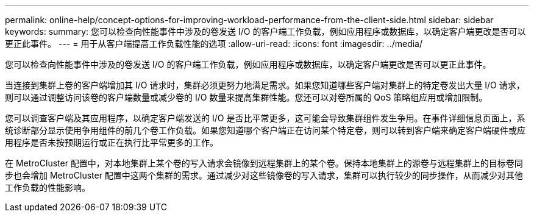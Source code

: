 ---
permalink: online-help/concept-options-for-improving-workload-performance-from-the-client-side.html 
sidebar: sidebar 
keywords:  
summary: 您可以检查向性能事件中涉及的卷发送 I/O 的客户端工作负载，例如应用程序或数据库，以确定客户端更改是否可以更正此事件。 
---
= 用于从客户端提高工作负载性能的选项
:allow-uri-read: 
:icons: font
:imagesdir: ../media/


[role="lead"]
您可以检查向性能事件中涉及的卷发送 I/O 的客户端工作负载，例如应用程序或数据库，以确定客户端更改是否可以更正此事件。

当连接到集群上卷的客户端增加其 I/O 请求时，集群必须更努力地满足需求。如果您知道哪些客户端对集群上的特定卷发出大量 I/O 请求，则可以通过调整访问该卷的客户端数量或减少卷的 I/O 数量来提高集群性能。您还可以对卷所属的 QoS 策略组应用或增加限制。

您可以调查客户端及其应用程序，以确定客户端发送的 I/O 是否比平常更多，这可能会导致集群组件发生争用。在事件详细信息页面上，系统诊断部分显示使用争用组件的前几个卷工作负载。如果您知道哪个客户端正在访问某个特定卷，则可以转到客户端来确定客户端硬件或应用程序是否未按预期运行或正在执行比平常更多的工作。

在 MetroCluster 配置中，对本地集群上某个卷的写入请求会镜像到远程集群上的某个卷。保持本地集群上的源卷与远程集群上的目标卷同步也会增加 MetroCluster 配置中这两个集群的需求。通过减少对这些镜像卷的写入请求，集群可以执行较少的同步操作，从而减少对其他工作负载的性能影响。
